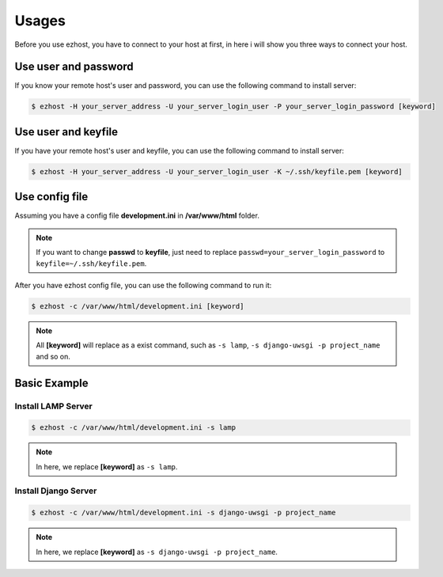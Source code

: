 Usages
===============

Before you use ezhost, you have to connect to your host at first, in here i will show you three ways to connect your host.

Use user and password
~~~~~~~~~~~~~~~~~~~~~~~~~~~~~~~~~~~~~~~

If you know your remote host's user and password, you can use the following command to install server:

.. code-block:: bash

   $ ezhost -H your_server_address -U your_server_login_user -P your_server_login_password [keyword]


Use user and keyfile
~~~~~~~~~~~~~~~~~~~~~~~~~~~~~~~~~~~~~~~

If you have your remote host's user and keyfile, you can use the following command to install server:

.. code-block:: bash

   $ ezhost -H your_server_address -U your_server_login_user -K ~/.ssh/keyfile.pem [keyword]


Use config file 
~~~~~~~~~~~~~~~~~~~~~~~~~~~~~~~~~~~~~~~

Assuming you have a config file **development.ini** in **/var/www/html** folder.

.. code-block:: bash
   :linenos:

   [ezhost]
   host=your_server_address
   user=your_server_login_user
   passwd=your_server_login_password

.. note:: If you want to change **passwd** to **keyfile**, just need to replace ``passwd=your_server_login_password`` to ``keyfile=~/.ssh/keyfile.pem``.

After you have ezhost config file, you can use the following command to run it:

.. code-block:: bash

   $ ezhost -c /var/www/html/development.ini [keyword]


.. note:: All **[keyword]** will replace as a exist command, such as ``-s lamp``, ``-s django-uwsgi -p project_name`` and so on.


Basic Example
~~~~~~~~~~~~~~~~~~~~~~~~~~~~~~~~~~~~~~~

Install LAMP Server
--------------------

.. code-block:: bash

   $ ezhost -c /var/www/html/development.ini -s lamp

.. note:: In here, we replace **[keyword]**  as ``-s lamp``.


Install Django Server
----------------------

.. code-block:: bash

   $ ezhost -c /var/www/html/development.ini -s django-uwsgi -p project_name

.. note:: In here, we replace **[keyword]**  as ``-s django-uwsgi -p project_name``.